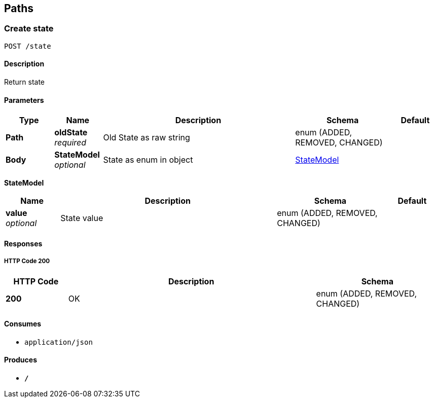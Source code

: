 
[[_paths]]
== Paths

[[_createstate]]
=== Create state
....
POST /state
....


==== Description
Return state


==== Parameters

[options="header", cols=".^1,.^1,.^4,.^2,.^1"]
|===
|Type|Name|Description|Schema|Default
|*Path*|*oldState* +
_required_|Old State as raw string|enum (ADDED, REMOVED, CHANGED)|
|*Body*|*StateModel* +
_optional_|State as enum in object|<<_createstate_statemodel,StateModel>>|
|===

[[_createstate_statemodel]]
*StateModel*

[options="header", cols=".^1,.^4,.^2,.^1"]
|===
|Name|Description|Schema|Default
|*value* +
_optional_|State value|enum (ADDED, REMOVED, CHANGED)|
|===


==== Responses

===== HTTP Code 200

[options="header", cols=".^1,.^4,.^2"]
|===
|HTTP Code|Description|Schema
|*200*|OK|enum (ADDED, REMOVED, CHANGED)
|===


==== Consumes

* `application/json`


==== Produces

* `*/*`



